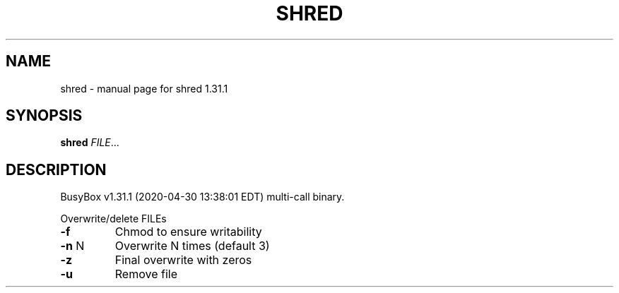 .\" DO NOT MODIFY THIS FILE!  It was generated by help2man 1.47.8.
.TH SHRED "1" "April 2020" "Fidelix 1.0" "User Commands"
.SH NAME
shred \- manual page for shred 1.31.1
.SH SYNOPSIS
.B shred
\fI\,FILE\/\fR...
.SH DESCRIPTION
BusyBox v1.31.1 (2020\-04\-30 13:38:01 EDT) multi\-call binary.
.PP
Overwrite/delete FILEs
.TP
\fB\-f\fR
Chmod to ensure writability
.TP
\fB\-n\fR N
Overwrite N times (default 3)
.TP
\fB\-z\fR
Final overwrite with zeros
.TP
\fB\-u\fR
Remove file
